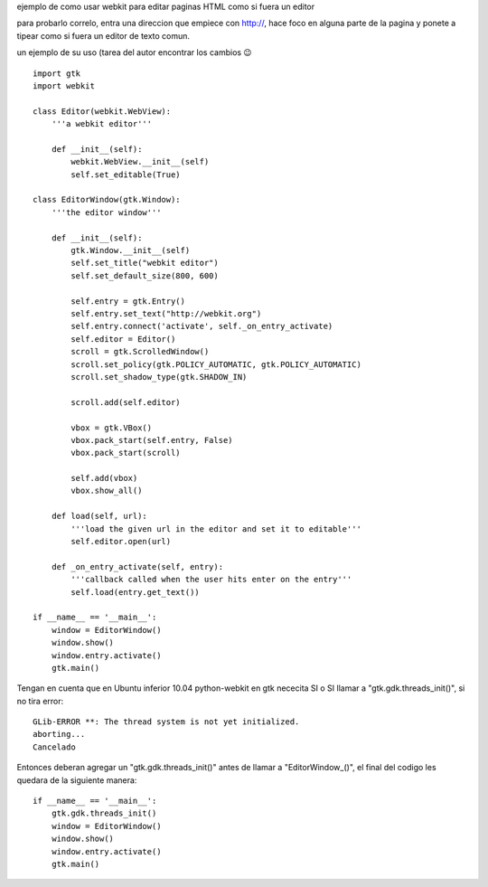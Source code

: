 .. title: Gtk Webkit Editor


ejemplo de como usar webkit para editar paginas HTML como si fuera un editor

para probarlo correlo, entra una direccion que empiece con http://, hace foco en alguna parte de la pagina y ponete a tipear como si fuera un editor de texto comun.

un ejemplo de su uso (tarea del autor encontrar los cambios 😉

.. image:: /images/Recetario/Gui/Gtk/WebkitEditor/webkit.png

::

    import gtk
    import webkit

    class Editor(webkit.WebView):
        '''a webkit editor'''

        def __init__(self):
            webkit.WebView.__init__(self)
            self.set_editable(True)

    class EditorWindow(gtk.Window):
        '''the editor window'''

        def __init__(self):
            gtk.Window.__init__(self)
            self.set_title("webkit editor")
            self.set_default_size(800, 600)

            self.entry = gtk.Entry()
            self.entry.set_text("http://webkit.org")
            self.entry.connect('activate', self._on_entry_activate)
            self.editor = Editor()
            scroll = gtk.ScrolledWindow()
            scroll.set_policy(gtk.POLICY_AUTOMATIC, gtk.POLICY_AUTOMATIC)
            scroll.set_shadow_type(gtk.SHADOW_IN)

            scroll.add(self.editor)

            vbox = gtk.VBox()
            vbox.pack_start(self.entry, False)
            vbox.pack_start(scroll)

            self.add(vbox)
            vbox.show_all()

        def load(self, url):
            '''load the given url in the editor and set it to editable'''
            self.editor.open(url)

        def _on_entry_activate(self, entry):
            '''callback called when the user hits enter on the entry'''
            self.load(entry.get_text())

    if __name__ == '__main__':
        window = EditorWindow()
        window.show()
        window.entry.activate()
        gtk.main()


Tengan en cuenta que en Ubuntu inferior 10.04 python-webkit en gtk nececita SI o SI llamar a "gtk.gdk.threads_init()", si no tira error:

::

   GLib-ERROR **: The thread system is not yet initialized.
   aborting...
   Cancelado

Entonces deberan agregar un "gtk.gdk.threads_init()" antes de llamar a "EditorWindow_()", el final del codigo les quedara de la siguiente manera:

::

    if __name__ == '__main__':
        gtk.gdk.threads_init()
        window = EditorWindow()
        window.show()
        window.entry.activate()
        gtk.main()

